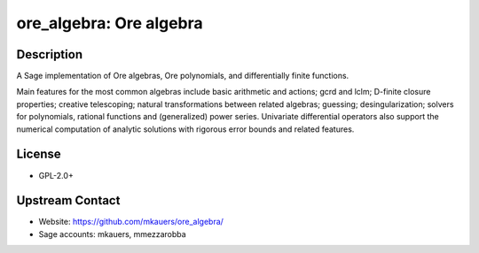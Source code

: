 ore_algebra: Ore algebra
========================

Description
-----------

A Sage implementation of Ore algebras, Ore polynomials, and differentially
finite functions.

Main features for the most common algebras include basic arithmetic and
actions; gcrd and lclm; D-finite closure properties; creative telescoping;
natural transformations between related algebras; guessing; desingularization;
solvers for polynomials, rational functions and (generalized) power series.
Univariate differential operators also support the numerical computation of
analytic solutions with rigorous error bounds and related features.

License
-------

-  GPL-2.0+


Upstream Contact
----------------

- Website: https://github.com/mkauers/ore_algebra/
- Sage accounts: mkauers, mmezzarobba

